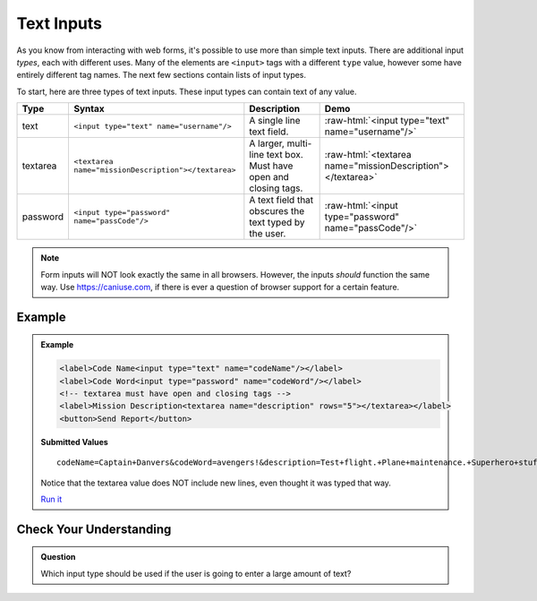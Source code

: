 Text Inputs
===========

As you know from interacting with web forms, it's possible to use more than simple text
inputs. There are additional input *types*, each with different uses. Many of
the elements are ``<input>`` tags with a different ``type`` value, however some have
entirely different tag names. The next few sections contain lists of input types.

To start, here are three types of text inputs. These input types can contain text of any value.

.. role:: raw-html(raw)
   :format: html

.. list-table::
   :header-rows: 1

   * - Type
     - Syntax
     - Description
     - Demo
   * - text
     - ``<input type="text" name="username"/>``
     - A single line text field.
     - :raw-html:`<input type="text" name="username"/>`
   * - textarea
     - ``<textarea name="missionDescription"></textarea>``
     - A larger, multi-line text box. Must have open and closing tags.
     - :raw-html:`<textarea name="missionDescription"></textarea>`
   * - password
     - ``<input type="password" name="passCode"/>``
     - A text field that obscures the text typed by the user.
     - :raw-html:`<input type="password" name="passCode"/>`

.. note::

   Form inputs will NOT look exactly the same in all browsers.
   However, the inputs *should* function the same way. Use `<https://caniuse.com>`_,
   if there is ever a question of browser support for a certain feature.

Example
-------
.. admonition:: Example

    .. sourcecode:: html

       <label>Code Name<input type="text" name="codeName"/></label>
       <label>Code Word<input type="password" name="codeWord"/></label>
       <!-- textarea must have open and closing tags -->
       <label>Mission Description<textarea name="description" rows="5"></textarea></label>
       <button>Send Report</button>

    .. figure:: figures/basic-inputs-example.png
       :alt: Form with Code Name, Code Word, and Description field. All fields have values.

    **Submitted Values**

    ::

      codeName=Captain+Danvers&codeWord=avengers!&description=Test+flight.+Plane+maintenance.+Superhero+stuff.

    Notice that the textarea value does NOT include new lines, even thought it was typed that way.

    `Run it <https://repl.it/@launchcode/basic-inputs-example>`_


Check Your Understanding
------------------------

.. admonition:: Question

   Which input type should be used if the user is going to enter a large amount of text?
